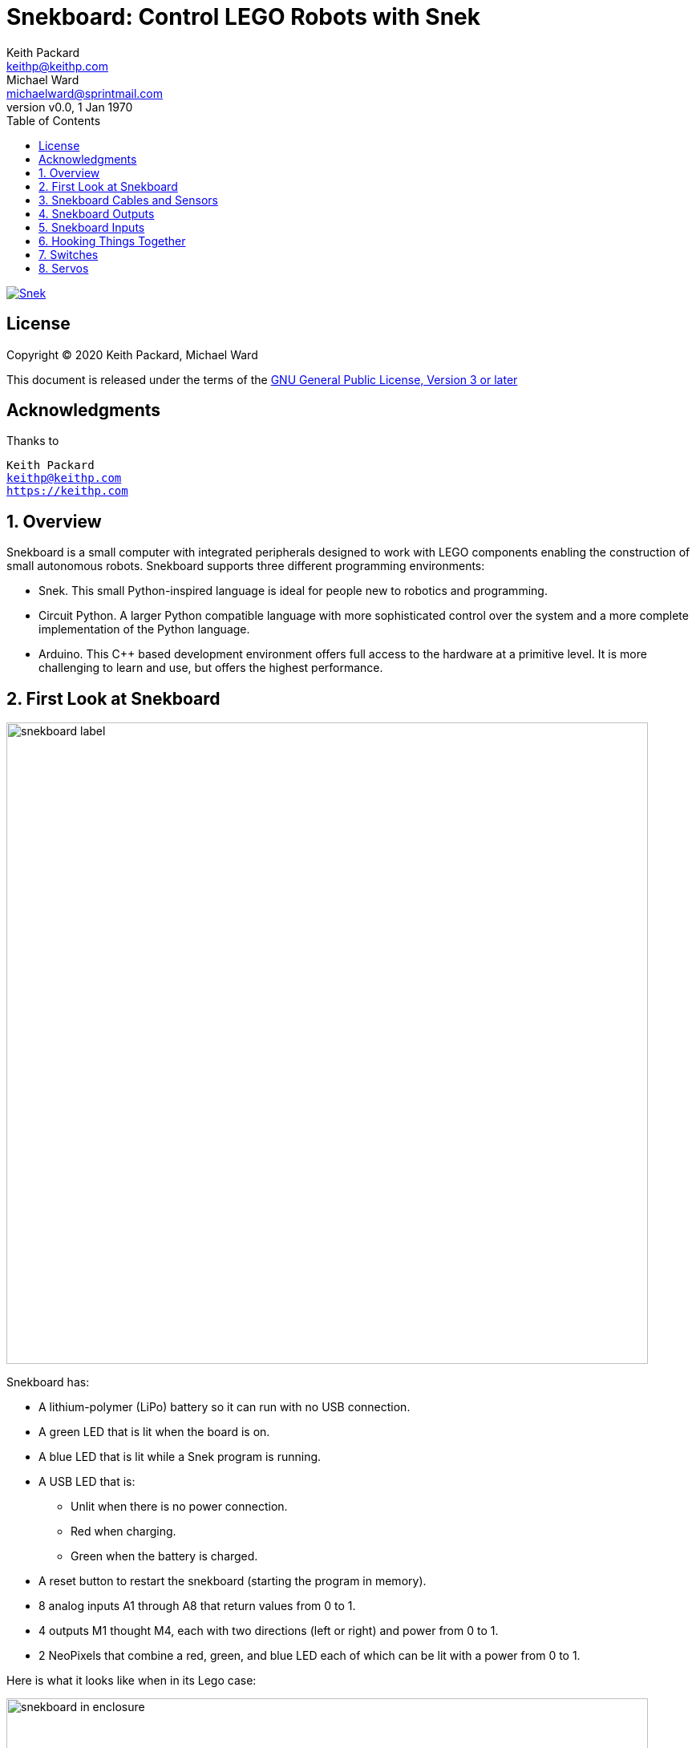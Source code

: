 = Snekboard: Control LEGO Robots with Snek 
Keith Packard <keithp@keithp.com>; Michael Ward <michaelward@sprintmail.com>
:version: 0.0
:title-logo-image: image:snekboard.png[]
:revnumber: v{version}
:revdate: 1 Jan 1970
:experimental:
:icons:
:icontype: svg
:copyright: Keith Packard 2020
:doctype: article
:numbered:
:stylesheet: snek.css
:linkcss:
:toc:
:pdf-stylesdir: ..
:pdf-fontsdir: ../fonts
:source-highlighter: coderay
:media: prepress

ifndef::backend-pdf[]
[#logo]
[link=https://keithp.com/snek]
image::snek.svg[Snek]
endif::[]

[colophon]
[%nonfacing]
== License

Copyright © 2020 {authors}

This document is released under the terms of the link:https://www.gnu.org/licenses/gpl-3.0.en.html[GNU General Public License, Version 3 or later]

[dedication]
[%nonfacing]
== Acknowledgments

Thanks to

[verse]
{author}
{email}
https://keithp.com

== Overview

Snekboard is a small computer with integrated peripherals designed to
work with LEGO components enabling the construction of small
autonomous robots. Snekboard supports three different programming environments:

 * Snek. This small Python-inspired language is ideal for people new
   to robotics and programming.

 * Circuit Python. A larger Python compatible language with more
   sophisticated control over the system and a more complete
   implementation of the Python language.

 * Arduino. This C++ based development environment offers full access
   to the hardware at a primitive level. It is more challenging to
   learn and use, but offers the highest performance.

== First Look at Snekboard

image::snekboard-label.jpg[width=800]

Snekboard has:

 * A lithium-polymer (LiPo) battery so it can run with no USB connection.

 * A green LED that is lit when the board is on.

 * A blue LED that is lit while a Snek program is running.

 * A USB LED that is:

    ** Unlit when there is no power connection.
    ** Red when charging.
    ** Green when the battery is charged.

 * A reset button to restart the snekboard (starting the program in
   memory).

 * 8 analog inputs A1 through A8 that return values from 0 to 1.

 * 4 outputs M1 thought M4, each with two directions (left or right)
   and power from 0 to 1.

 * 2 NeoPixels that combine a red, green, and blue LED each of which
   can be lit with a power from 0 to 1.

Here is what it looks like when in its Lego case:

.Snekboard in Enclosure
image::snekboard-in-enclosure.jpg[width=800]

== Snekboard Cables and Sensors

.Cables and Sensors
image::snekboard-sensors.jpg[width=800]

Notice that:

 * There are two kinds of snek output cables. Light gray connectors
   have power functions on top and brick underneath. Dark gray
   connectors have power functions on top and bottom. Connect the red
   connectors to the M1..M4 output ports so that the cables
   immediately exit the board.

 * The light sensors are in red 1x4 Bricks. The white 1x4 brick is an
   LED, not a sensor, and has no white or yellow sensor signal wire.

 * There are two kinds of distance sensors. The long range sensor
   (150cm or about 5 feet) is larger, and the short range one is
   smaller. The cables are the same for both.

 * The touch sensor needs a special cable that has a brick connector
   on one end and (at least) two pins on the other. If it has only two
   pins, you need to pull up or pull down the signal line in software
   (depending on how it is connected) for proper function. See
   the section on Switches.

 * The sensors have either 2 or 3 colored wires. With 3-wire sensors,
   be careful to connect sensor pins to an analog input column so the
   colors match the labels of the photo on page 1.

Here is a well connected Snekboard:

.Wired Snekboard
image::snekboard-wired.jpg[width=800]

== Snekboard Outputs

Outputs on Snekboard

 * Are used to drive or control actuators. Actuators are devices that
   physically act in the world, like motors, servos, lights, and
   speakers.

 * Use ports M1 to M4 and NEOPIXEL.

 * Use these functions to control output ports M1 to M4:

   ** talkto(M#): Remembers output port # for other output commands.
   ** setpower(P): Sets the output power to P with 0 <= P <= 1.
   ** setleft(): Sets the output power to flow left-wise through port #.
   ** setright(): Sets the output power to flow right-wise through port #.
   ** on(): Turns the power to port # on.
   ** onfor(S): Turns the power to port # on for S seconds (approximately).
   ** off(): Turns the power to port # off.

 * The neopixel LEDs work a bit differently. See the snek manual.

== Snekboard Inputs

 * Are used to read sensors. Sensors are devices sense or measure
   physical conditions in the world such as light intensity, distance
   (as reflected by IR light), and touch.

 * Use analog input ports A1 to A8 to provide values that range from 0
   to 1. “Analog” indicates that the values provided represent
   continuous values.

 * Use the read function to get values from ports A1 to A8:

   ** read(A#): Gives the value (between 0 and 1) of port #.

   ** Advanced Topic: A 2-wire touch sensor needs pullup(A#) or
      pulldown(A#). More on this later. A 3-wire touch sensor does
      not.

== Hooking Things Together

Now we'll write a Snek program to show how to use a distance sensor to
control the speed of a motor.

 1. Connect a motor to Snekboard output M1
 2. Connect a distance sensor to Snekboard input A1

We can test the distance sensor and the motor with some Snek
commands. Use the Mu Serial pane to enter the text in *`bold`*
below. The text in a `normal` face is what Snek writes back to you:

[source,subs="verbatim,quotes"]
----
> *read(A1)*
0.3484738
----

Your Snekboard will probably show a different value. If you like, you
can experiment with how the distance sensor reacts when you move
things in front of it:

[source,subs="verbatim,quotes"]
----
> *while True:*
+    *print(read(A1))*
+    *time.sleep(1)*
+
0.3484738
0.3829738
0.2694738
0.4214738
0.6064738
0.4194738
0.3469738
0.4659738
0.3039738
0.3074738
*Ctrl+C*
----

You'll need to hit kbd:[Enter] after *time.sleep(1)* to get the
program to run. Hit kbd:[Ctrl+C] when you're done testing to stop the
program.

Now we'll test the motor:

[source,subs="verbatim,quotes"]
----
> *talkto(M1)*
> *on()*
----

This turns the motor on at full speed. To reduce the speed, try:

[source,subs="verbatim,quotes"]
----
> *setpower(0.5)*
----

Now let's hook the input sensor up to the motor:

[source,subs="verbatim,quotes"]
----
> *talkto(M1)*
> *on()*
> *while True*
+   *setpower(read(A1))*
+
----

Experiment with moving things in front of the distance sensor to see
how the motor responds.

== Switches

Using switches (also known as “touch sensors”) with Snekboard is
slightly tricky. That's because Snekboard inputs are normally set to
read sensors that produce a range of values, like distance and light
sensors. These kinds of input devices are called _analog sensors_. We
want to switches to either be 1 or 0, which is called a _digital
sensor_.

Here's what you you can get if you hook a switch up to Snekboard.

 1. Connect a switch to Snekboard Input A1 between `A` and `+` 

[source,subs="verbatim,quotes"]
----
> *read(A1)*
0.08229548
> *read(A1)*
0.9997558
----

The first value was read with the switch *off*. The value is very nearly
0, but not quite. It has to be exactly 0 for Snek to treat it as
False. The second value was read with the switch *on*. This value is
very nearly 1, but again, not quite.

When a switch is *on*, the two leads are connected together. When the
switch is *off*, the two leads are not. Let's explore how this works
by connecting the switch differently.

 1. Connect a switch to Snekboard Input A1 between `A` and `-` 

[source,subs="verbatim,quotes"]
----
> *read(A1)*
0.1269841
> *read(A1)*
0.0007326007
----

This time, *both* values are small, but neither is exactly zero. What
happened here? When the switch is *off*, the A lead isn't connected to
anything, so Snekboard isn't being given a value and it makes one up
on its own. In this case, the value isn't terribly useful.

You can tell Snekboard how to fix this by using either of two new Snek
functions, `pulldown(I)` or `pullup(I)`. These functions tug the input
line gently to either 0 or 1 when the switch is *off*. When the switch
is *on*, it pulls strongly to whichever value you've connected the
other lead to (+ pulls to 1, - pulls to 0). When you use either of
these functions, you also tell Snekboard that you're using a _digital
sensor_, making the output be either 0 or 1, depending on which is
closest.

 1. Connect a switch to Snekboard Input A1 between `A` and `+` 

[source,subs="verbatim,quotes"]
----
> *pulldown(A1)*
> *read(A1)*
0
> *read(A1)*
1
----

You can try pullup too by changing the switch connections again:

 1. Connect a switch to Snekboard Input A1 between `A` and `-` 

[source,subs="verbatim,quotes"]
----
> *pullup(A1)*
> *read(A1)*
1
> *read(A1)*
0
----

To get A1 back to normal mode, just use the `pullnone` function:

[source,subs="verbatim,quotes"]
----
> *pullnone(A1)*
----

== Servos

Snekboard can also control a LEGO™ Power Functions Servo Motors. These
work differently from regular motors; they don't rotate continuously,
but rather can be told to rotate to a specific position. This is done
by controlling both the power and direction. The power setting
controls how far the servo rotates while the direction setting
controls which way, either clockwise or counter clockwise, from the
center position.

 1. Connect a servo to Snekboard output M1

The servo should reset to the center position. Let's move it all the
way to the left:

[source,subs="verbatim,quotes"]
----
> *talkto(M1)*
> *setleft()*
> *on()*
----

Now we can switch the direction and move it all the way to the right:

[source,subs="verbatim,quotes"]
----
> *setright()*
----

Finally, we can move halfway between center and right:

[source,subs="verbatim,quotes"]
----
> *setpower(0.5)*
----

image::snek.svg[align="center"]
